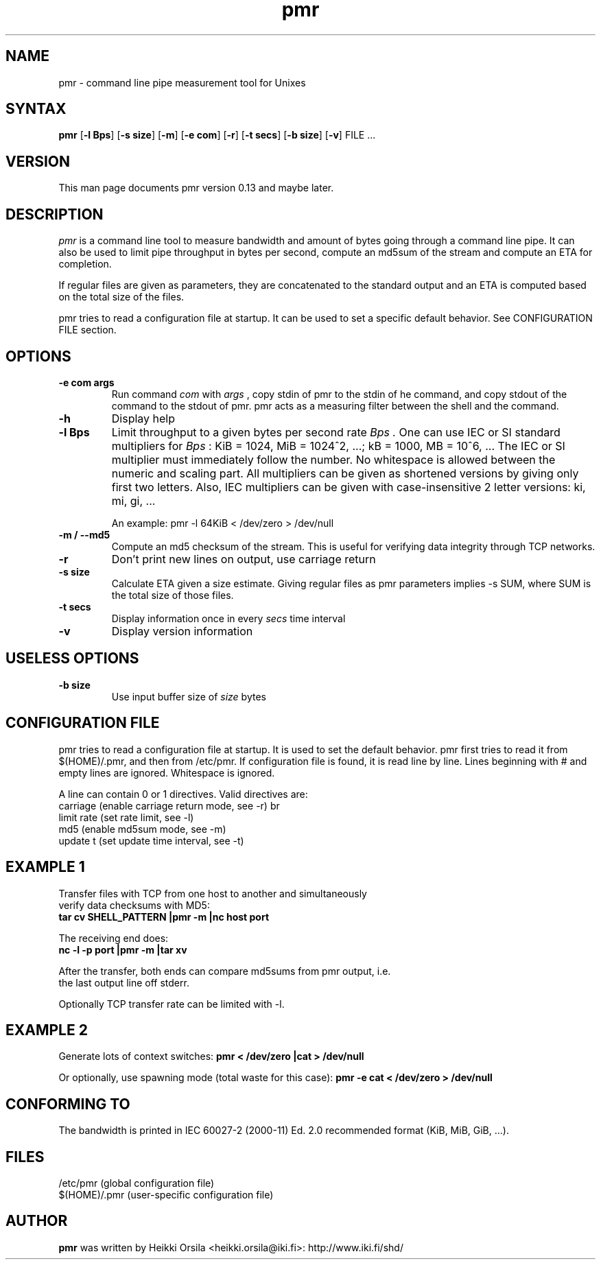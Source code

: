 .TH pmr 1 "2006-11-03" Linux "user commands"

.SH NAME
pmr \- command line pipe measurement tool for Unixes

.SH SYNTAX
.B pmr
[\fB-l Bps\fR] [\fB-s size\fR] [\fB-m\fR] [\fB-e com\fR] [\fB-r\fR] [\fB-t secs\fR] [\fB-b size\fR] [\fB-v\fR] FILE ...

.SH VERSION
This man page documents pmr version 0.13 and maybe later.

.SH DESCRIPTION
.I pmr
is a command line tool to measure bandwidth and amount of bytes going through
a command line pipe. It can also be used to limit pipe throughput in
bytes per second, compute an md5sum of the stream and compute
an ETA for completion.

If regular files are given as parameters, they are concatenated to the
standard output and an ETA is computed based on the total size of the files.

pmr tries to read a configuration file at startup. It can be used to set a
specific default behavior. See CONFIGURATION FILE section.

.SH OPTIONS
.TP
.B \-e com args
Run command
.I com
with
.I args
, copy stdin of pmr to the stdin of he command, and copy stdout of the
command to the stdout of pmr. pmr acts as a measuring filter between the
shell and the command.
.TP
.B \-h
Display help
.TP
.B \-l Bps
Limit throughput to a given bytes per second rate
.I Bps .
One can use IEC or SI standard multipliers for
.I Bps
: KiB = 1024, MiB = 1024^2, ...; kB = 1000, MB = 10^6, ... The IEC or SI
multiplier must immediately follow the number. No whitespace is allowed
between the numeric and scaling part. All multipliers can be given as
shortened versions by giving only first two letters. Also, IEC multipliers
can be given with case-insensitive 2 letter versions: ki, mi, gi, ...

An example: pmr -l 64KiB < /dev/zero > /dev/null
.TP
.B \-m / \-\-md5
Compute an md5 checksum of the stream. This is useful for verifying data integrity through TCP networks.
.TP
.B \-r
Don't print new lines on output, use carriage return
.TP
.B \-s size
Calculate ETA given a size estimate. Giving regular files as pmr parameters
implies -s SUM, where SUM is the total size of those files.
.TP
.B \-t secs
Display information once in every
.I secs
time interval
.TP
.B \-v
Display version information

.SH USELESS OPTIONS
.TP
.B \-b size
Use input buffer size of
.I size
bytes

.SH CONFIGURATION FILE
pmr tries to read a configuration file at startup. It is used to set
the default behavior. pmr first tries to read it from
$(HOME)/.pmr, and then from /etc/pmr. If configuration file is found,
it is read line by line. Lines beginning with # and empty lines are
ignored. Whitespace is ignored.

A line can contain 0 or 1 directives. Valid directives are:
.br
    carriage           (enable carriage return mode, see -r)
br
    limit rate         (set rate limit, see -l)
.br
    md5                (enable md5sum mode, see -m)
.br
    update t           (set update time interval, see -t)

.SH EXAMPLE 1
.nf
Transfer files with TCP from one host to another and simultaneously
verify data checksums with MD5:
.ft B
tar cv SHELL_PATTERN |pmr -m |nc host port

.ft R
The receiving end does:
.ft B
nc -l -p port |pmr -m |tar xv

.ft R
After the transfer, both ends can compare md5sums from pmr output, i.e. 
the last output line off stderr.

Optionally TCP transfer rate can be limited with -l.

.SH EXAMPLE 2
Generate lots of context switches:
.ft B
pmr < /dev/zero |cat > /dev/null

.ft R
Or optionally, use spawning mode (total waste for this case):
.ft B
pmr -e cat < /dev/zero > /dev/null

.SH CONFORMING TO
The bandwidth is printed in IEC 60027-2 (2000-11) Ed. 2.0 recommended 
format (KiB, MiB, GiB, ...).

.SH FILES
.br
/etc/pmr (global configuration file)
.br
$(HOME)/.pmr (user-specific configuration file)

.SH AUTHOR
.B pmr
was written by Heikki Orsila <heikki.orsila@iki.fi>: http://www.iki.fi/shd/
.br
